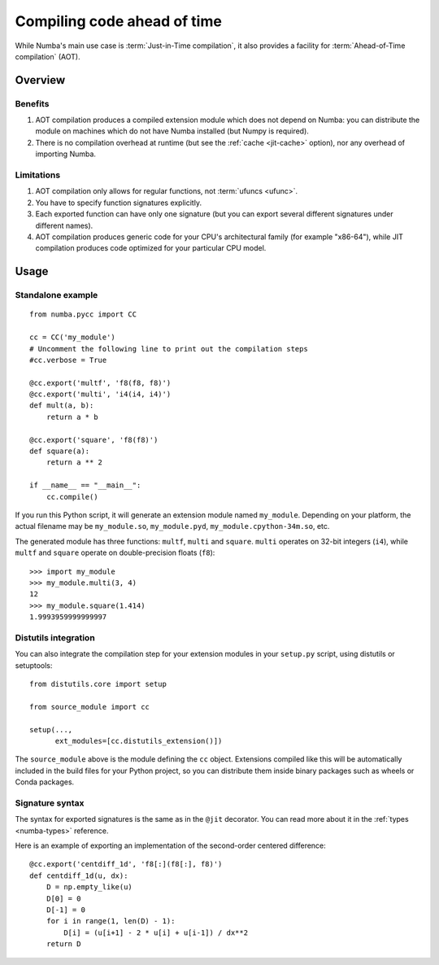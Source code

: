
============================
Compiling code ahead of time
============================

.. _pycc:

While Numba's main use case is :term:`Just-in-Time compilation`, it also
provides a facility for :term:`Ahead-of-Time compilation` (AOT).


Overview
========

Benefits
--------

#. AOT compilation produces a compiled extension module which does not depend
   on Numba: you can distribute the module on machines which do not have
   Numba installed (but Numpy is required).

#. There is no compilation overhead at runtime (but see the
   :ref:`cache <jit-cache>` option), nor any overhead of importing
   Numba.

.. seealso::
   Compiled extension modules are discussed in the
   `Python packaging user guide <https://packaging.python.org/en/latest/extensions/>`_.


Limitations
-----------

#. AOT compilation only allows for regular functions, not :term:`ufuncs <ufunc>`.

#. You have to specify function signatures explicitly.

#. Each exported function can have only one signature (but you can export
   several different signatures under different names).

#. AOT compilation produces generic code for your CPU's architectural family
   (for example "x86-64"), while JIT compilation produces code optimized
   for your particular CPU model.


Usage
=====

Standalone example
------------------

::

   from numba.pycc import CC

   cc = CC('my_module')
   # Uncomment the following line to print out the compilation steps
   #cc.verbose = True

   @cc.export('multf', 'f8(f8, f8)')
   @cc.export('multi', 'i4(i4, i4)')
   def mult(a, b):
       return a * b

   @cc.export('square', 'f8(f8)')
   def square(a):
       return a ** 2

   if __name__ == "__main__":
       cc.compile()


If you run this Python script, it will generate an extension module named
``my_module``.  Depending on your platform, the actual filename may be
``my_module.so``, ``my_module.pyd``, ``my_module.cpython-34m.so``, etc.

The generated module has three functions: ``multf``, ``multi`` and ``square``.
``multi`` operates on 32-bit integers (``i4``), while ``multf`` and ``square``
operate on double-precision floats (``f8``)::

   >>> import my_module
   >>> my_module.multi(3, 4)
   12
   >>> my_module.square(1.414)
   1.9993959999999997


Distutils integration
---------------------

You can also integrate the compilation step for your extension modules
in your ``setup.py`` script, using distutils or setuptools::

   from distutils.core import setup

   from source_module import cc

   setup(...,
         ext_modules=[cc.distutils_extension()])


The ``source_module`` above is the module defining the ``cc`` object.
Extensions compiled like this will be automatically included in the
build files for your Python project, so you can distribute them inside
binary packages such as wheels or Conda packages.


Signature syntax
----------------

The syntax for exported signatures is the same as in the ``@jit``
decorator.  You can read more about it in the :ref:`types <numba-types>`
reference.

Here is an example of exporting an implementation of the second-order
centered difference::

   @cc.export('centdiff_1d', 'f8[:](f8[:], f8)')
   def centdiff_1d(u, dx):
       D = np.empty_like(u)
       D[0] = 0
       D[-1] = 0
       for i in range(1, len(D) - 1):
           D[i] = (u[i+1] - 2 * u[i] + u[i-1]) / dx**2
       return D

.. (example from http://nbviewer.ipython.org/gist/ketch/ae87a94f4ef0793d5d52)
